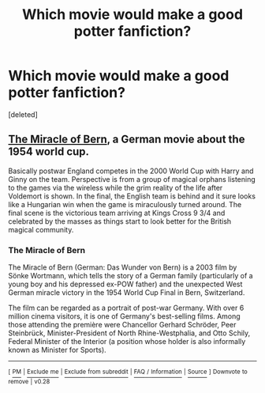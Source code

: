 #+TITLE: Which movie would make a good potter fanfiction?

* Which movie would make a good potter fanfiction?
:PROPERTIES:
:Score: 0
:DateUnix: 1525269964.0
:DateShort: 2018-May-02
:FlairText: Discussion
:END:
[deleted]


** [[https://en.wikipedia.org/wiki/The_Miracle_of_Bern][The Miracle of Bern]], a German movie about the 1954 world cup.

Basically postwar England competes in the 2000 World Cup with Harry and Ginny on the team. Perspective is from a group of magical orphans listening to the games via the wireless while the grim reality of the life after Voldemort is shown. In the final, the English team is behind and it sure looks like a Hungarian win when the game is miraculously turned around. The final scene is the victorious team arriving at Kings Cross 9 3/4 and celebrated by the masses as things start to look better for the British magical community.
:PROPERTIES:
:Author: Hellstrike
:Score: 1
:DateUnix: 1525272962.0
:DateShort: 2018-May-02
:END:

*** *The Miracle of Bern*

The Miracle of Bern (German: Das Wunder von Bern) is a 2003 film by Sönke Wortmann, which tells the story of a German family (particularly of a young boy and his depressed ex-POW father) and the unexpected West German miracle victory in the 1954 World Cup Final in Bern, Switzerland.

The film can be regarded as a portrait of post-war Germany. With over 6 million cinema visitors, it is one of Germany's best-selling films. Among those attending the première were Chancellor Gerhard Schröder, Peer Steinbrück, Minister-President of North Rhine-Westphalia, and Otto Schily, Federal Minister of the Interior (a position whose holder is also informally known as Minister for Sports).

--------------

^{[} [[https://www.reddit.com/message/compose?to=kittens_from_space][^{PM}]] ^{|} [[https://reddit.com/message/compose?to=WikiTextBot&message=Excludeme&subject=Excludeme][^{Exclude} ^{me}]] ^{|} [[https://np.reddit.com/r/HPfanfiction/about/banned][^{Exclude} ^{from} ^{subreddit}]] ^{|} [[https://np.reddit.com/r/WikiTextBot/wiki/index][^{FAQ} ^{/} ^{Information}]] ^{|} [[https://github.com/kittenswolf/WikiTextBot][^{Source}]] ^{]} ^{Downvote} ^{to} ^{remove} ^{|} ^{v0.28}
:PROPERTIES:
:Author: WikiTextBot
:Score: 1
:DateUnix: 1525272970.0
:DateShort: 2018-May-02
:END:
